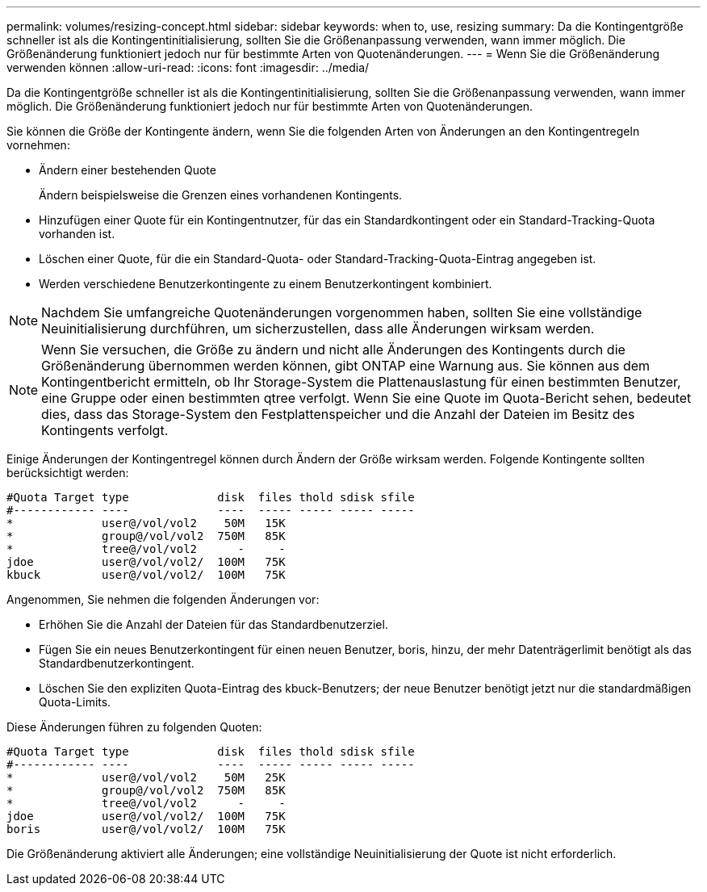 ---
permalink: volumes/resizing-concept.html 
sidebar: sidebar 
keywords: when to, use, resizing 
summary: Da die Kontingentgröße schneller ist als die Kontingentinitialisierung, sollten Sie die Größenanpassung verwenden, wann immer möglich. Die Größenänderung funktioniert jedoch nur für bestimmte Arten von Quotenänderungen. 
---
= Wenn Sie die Größenänderung verwenden können
:allow-uri-read: 
:icons: font
:imagesdir: ../media/


[role="lead"]
Da die Kontingentgröße schneller ist als die Kontingentinitialisierung, sollten Sie die Größenanpassung verwenden, wann immer möglich. Die Größenänderung funktioniert jedoch nur für bestimmte Arten von Quotenänderungen.

Sie können die Größe der Kontingente ändern, wenn Sie die folgenden Arten von Änderungen an den Kontingentregeln vornehmen:

* Ändern einer bestehenden Quote
+
Ändern beispielsweise die Grenzen eines vorhandenen Kontingents.

* Hinzufügen einer Quote für ein Kontingentnutzer, für das ein Standardkontingent oder ein Standard-Tracking-Quota vorhanden ist.
* Löschen einer Quote, für die ein Standard-Quota- oder Standard-Tracking-Quota-Eintrag angegeben ist.
* Werden verschiedene Benutzerkontingente zu einem Benutzerkontingent kombiniert.


[NOTE]
====
Nachdem Sie umfangreiche Quotenänderungen vorgenommen haben, sollten Sie eine vollständige Neuinitialisierung durchführen, um sicherzustellen, dass alle Änderungen wirksam werden.

====
[NOTE]
====
Wenn Sie versuchen, die Größe zu ändern und nicht alle Änderungen des Kontingents durch die Größenänderung übernommen werden können, gibt ONTAP eine Warnung aus. Sie können aus dem Kontingentbericht ermitteln, ob Ihr Storage-System die Plattenauslastung für einen bestimmten Benutzer, eine Gruppe oder einen bestimmten qtree verfolgt. Wenn Sie eine Quote im Quota-Bericht sehen, bedeutet dies, dass das Storage-System den Festplattenspeicher und die Anzahl der Dateien im Besitz des Kontingents verfolgt.

====
Einige Änderungen der Kontingentregel können durch Ändern der Größe wirksam werden. Folgende Kontingente sollten berücksichtigt werden:

[listing]
----

#Quota Target type             disk  files thold sdisk sfile
#------------ ----             ----  ----- ----- ----- -----
*             user@/vol/vol2    50M   15K
*             group@/vol/vol2  750M   85K
*             tree@/vol/vol2      -     -
jdoe          user@/vol/vol2/  100M   75K
kbuck         user@/vol/vol2/  100M   75K
----
Angenommen, Sie nehmen die folgenden Änderungen vor:

* Erhöhen Sie die Anzahl der Dateien für das Standardbenutzerziel.
* Fügen Sie ein neues Benutzerkontingent für einen neuen Benutzer, boris, hinzu, der mehr Datenträgerlimit benötigt als das Standardbenutzerkontingent.
* Löschen Sie den expliziten Quota-Eintrag des kbuck-Benutzers; der neue Benutzer benötigt jetzt nur die standardmäßigen Quota-Limits.


Diese Änderungen führen zu folgenden Quoten:

[listing]
----

#Quota Target type             disk  files thold sdisk sfile
#------------ ----             ----  ----- ----- ----- -----
*             user@/vol/vol2    50M   25K
*             group@/vol/vol2  750M   85K
*             tree@/vol/vol2      -     -
jdoe          user@/vol/vol2/  100M   75K
boris         user@/vol/vol2/  100M   75K
----
Die Größenänderung aktiviert alle Änderungen; eine vollständige Neuinitialisierung der Quote ist nicht erforderlich.
